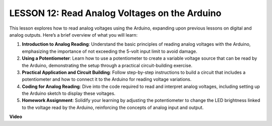 LESSON 12: Read Analog Voltages on the Arduino
================================================

This lesson explores how to read analog voltages using the Arduino, expanding upon previous lessons on digital and analog outputs. Here’s a brief overview of what you will learn:

1. **Introduction to Analog Reading**: Understand the basic principles of reading analog voltages with the Arduino, emphasizing the importance of not exceeding the 5-volt input limit to avoid damage.
2. **Using a Potentiometer**: Learn how to use a potentiometer to create a variable voltage source that can be read by the Arduino, demonstrating the setup through a practical circuit-building exercise.
3. **Practical Application and Circuit Building**: Follow step-by-step instructions to build a circuit that includes a potentiometer and how to connect it to the Arduino for reading voltage variations.
4. **Coding for Analog Reading**: Dive into the code required to read and interpret analog voltages, including setting up the Arduino sketch to display these voltages.
5. **Homework Assignment**: Solidify your learning by adjusting the potentiometer to change the LED brightness linked to the voltage read by the Arduino, reinforcing the concepts of analog input and output.


**Video**

.. raw:: html

    <iframe width="700" height="500" src="https://www.youtube.com/embed/Vp5u_8KAzFw?si=o9Q1tTC1X1B9teef" title="YouTube video player" frameborder="0" allow="accelerometer; autoplay; clipboard-write; encrypted-media; gyroscope; picture-in-picture; web-share" allowfullscreen></iframe>
